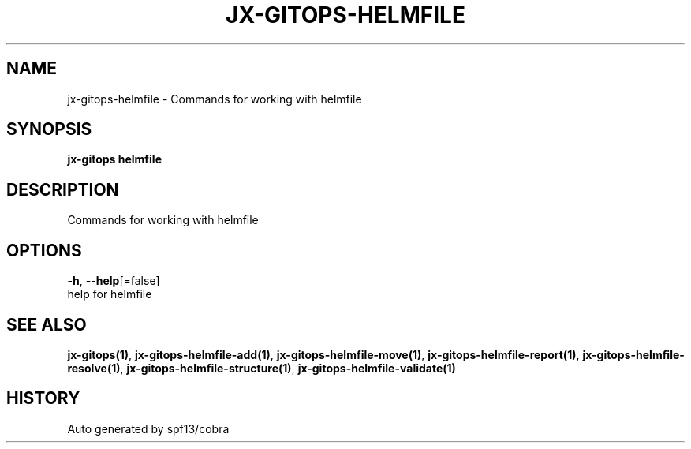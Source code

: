 .TH "JX-GITOPS\-HELMFILE" "1" "" "Auto generated by spf13/cobra" "" 
.nh
.ad l


.SH NAME
.PP
jx\-gitops\-helmfile \- Commands for working with helmfile


.SH SYNOPSIS
.PP
\fBjx\-gitops helmfile\fP


.SH DESCRIPTION
.PP
Commands for working with helmfile


.SH OPTIONS
.PP
\fB\-h\fP, \fB\-\-help\fP[=false]
    help for helmfile


.SH SEE ALSO
.PP
\fBjx\-gitops(1)\fP, \fBjx\-gitops\-helmfile\-add(1)\fP, \fBjx\-gitops\-helmfile\-move(1)\fP, \fBjx\-gitops\-helmfile\-report(1)\fP, \fBjx\-gitops\-helmfile\-resolve(1)\fP, \fBjx\-gitops\-helmfile\-structure(1)\fP, \fBjx\-gitops\-helmfile\-validate(1)\fP


.SH HISTORY
.PP
Auto generated by spf13/cobra
